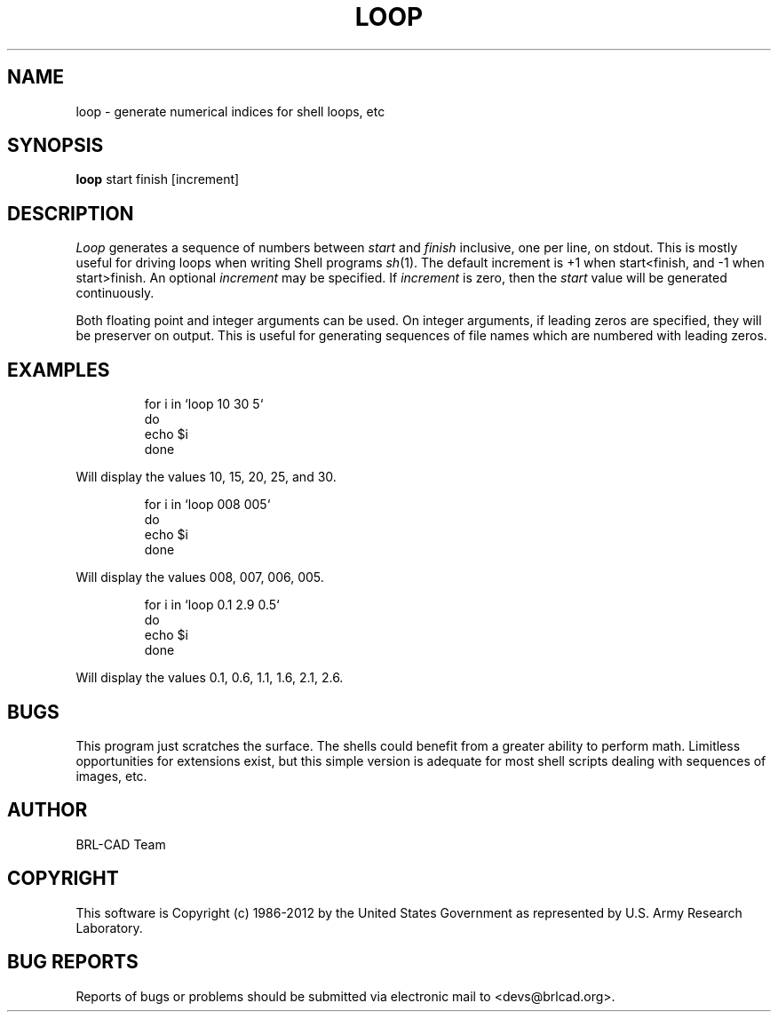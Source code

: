 .TH LOOP 1 BRL-CAD
.\"                         L O O P . 1
.\" BRL-CAD
.\"
.\" Copyright (c) 1986-2012 United States Government as represented by
.\" the U.S. Army Research Laboratory.
.\"
.\" Redistribution and use in source (Docbook format) and 'compiled'
.\" forms (PDF, PostScript, HTML, RTF, etc.), with or without
.\" modification, are permitted provided that the following conditions
.\" are met:
.\"
.\" 1. Redistributions of source code (Docbook format) must retain the
.\" above copyright notice, this list of conditions and the following
.\" disclaimer.
.\"
.\" 2. Redistributions in compiled form (transformed to other DTDs,
.\" converted to PDF, PostScript, HTML, RTF, and other formats) must
.\" reproduce the above copyright notice, this list of conditions and
.\" the following disclaimer in the documentation and/or other
.\" materials provided with the distribution.
.\"
.\" 3. The name of the author may not be used to endorse or promote
.\" products derived from this documentation without specific prior
.\" written permission.
.\"
.\" THIS DOCUMENTATION IS PROVIDED BY THE AUTHOR ``AS IS'' AND ANY
.\" EXPRESS OR IMPLIED WARRANTIES, INCLUDING, BUT NOT LIMITED TO, THE
.\" IMPLIED WARRANTIES OF MERCHANTABILITY AND FITNESS FOR A PARTICULAR
.\" PURPOSE ARE DISCLAIMED. IN NO EVENT SHALL THE AUTHOR BE LIABLE FOR
.\" ANY DIRECT, INDIRECT, INCIDENTAL, SPECIAL, EXEMPLARY, OR
.\" CONSEQUENTIAL DAMAGES (INCLUDING, BUT NOT LIMITED TO, PROCUREMENT
.\" OF SUBSTITUTE GOODS OR SERVICES; LOSS OF USE, DATA, OR PROFITS; OR
.\" BUSINESS INTERRUPTION) HOWEVER CAUSED AND ON ANY THEORY OF
.\" LIABILITY, WHETHER IN CONTRACT, STRICT LIABILITY, OR TORT
.\" (INCLUDING NEGLIGENCE OR OTHERWISE) ARISING IN ANY WAY OUT OF THE
.\" USE OF THIS DOCUMENTATION, EVEN IF ADVISED OF THE POSSIBILITY OF
.\" SUCH DAMAGE.
.\"
.\".\".\"
.SH NAME
loop \- generate numerical indices for shell loops, etc
.SH SYNOPSIS
.B loop
start finish [increment]
.SH DESCRIPTION
.I Loop\^
generates a sequence of numbers between
.I start
and
.I finish
inclusive, one per line, on stdout.
This is mostly useful for driving loops when writing Shell programs
.IR sh (1).
The default increment is +1 when start<finish, and -1 when start>finish.
An optional
.I increment
may be specified.
If
.I increment
is zero, then the
.I start
value will be generated continuously.
.P
Both floating point and integer arguments can be used.  On
integer arguments, if leading zeros are specified, they will
be preserver on output.  This is useful for generating sequences
of file names which are numbered with leading zeros.
.SH EXAMPLES

.nf
.RS
for i in `loop 10 30 5`
do
  echo $i
done
.RE
.fi

Will display the values 10, 15, 20, 25, and 30.
.P

.nf
.RS
for i in `loop 008 005`
do
  echo $i
done
.RE
.fi

Will display the values 008, 007, 006, 005.
.P

.nf
.RS
for i in `loop 0.1 2.9 0.5`
do
  echo $i
done
.RE
.fi

Will display the values 0.1, 0.6, 1.1, 1.6, 2.1, 2.6.
.SH BUGS
This program just scratches the surface.
The shells could benefit from a greater ability to perform math.
Limitless opportunities for extensions exist, but
this simple version is adequate for most shell scripts
dealing with sequences of images, etc.

.SH AUTHOR
BRL-CAD Team

.SH COPYRIGHT
This software is Copyright (c) 1986-2012 by the United States
Government as represented by U.S. Army Research Laboratory.
.SH "BUG REPORTS"
Reports of bugs or problems should be submitted via electronic
mail to <devs@brlcad.org>.
